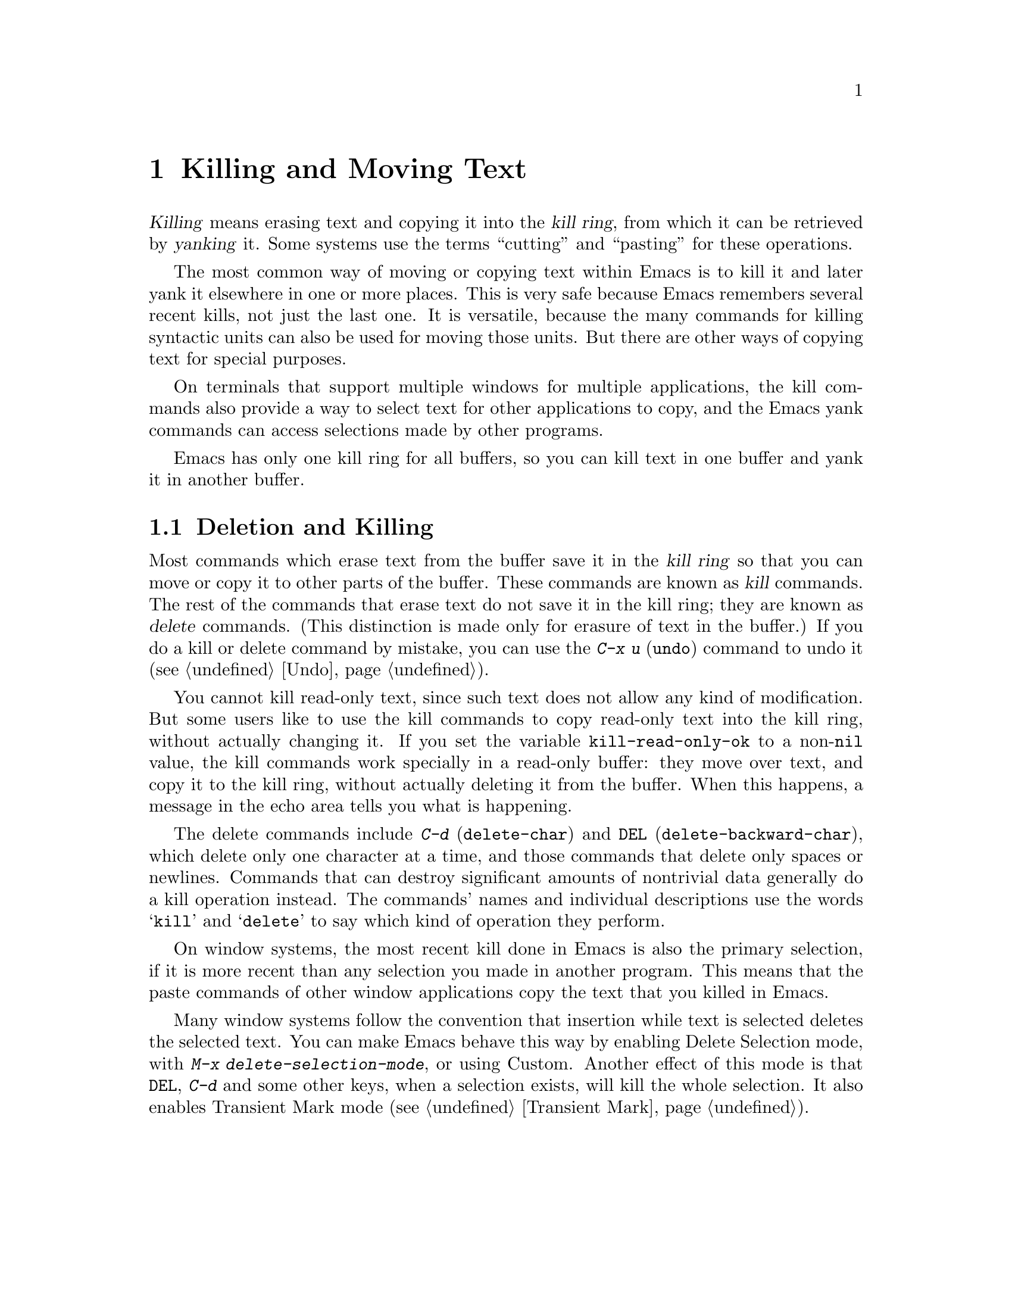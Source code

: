 @c This is part of the Emacs manual.
@c Copyright (C) 1985,86,87,93,94,95,97,00,2001 Free Software Foundation, Inc.
@c See file emacs.texi for copying conditions.
@iftex
@chapter Killing and Moving Text

  @dfn{Killing} means erasing text and copying it into the @dfn{kill
ring}, from which it can be retrieved by @dfn{yanking} it.  Some systems
use the terms ``cutting'' and ``pasting'' for these operations.

  The most common way of moving or copying text within Emacs is to kill it
and later yank it elsewhere in one or more places.  This is very safe
because Emacs remembers several recent kills, not just the last one.  It
is versatile, because the many commands for killing syntactic units can
also be used for moving those units.  But there are other ways of
copying text for special purposes.

  On terminals that support multiple windows for multiple applications,
the kill commands also provide a way to select text for other applications
to copy, and the Emacs yank commands can access selections made by
other programs.

  Emacs has only one kill ring for all buffers, so you can kill text in
one buffer and yank it in another buffer.

@end iftex

@ifnottex
@raisesections
@end ifnottex

@node Killing, Yanking, Mark, Top
@section Deletion and Killing

@cindex killing text
@cindex cutting text
@cindex deletion
  Most commands which erase text from the buffer save it in the @dfn{kill
ring} so that you can move or copy it to other parts of the buffer.
These commands are known as @dfn{kill} commands.  The rest of the
commands that erase text do not save it in the kill ring; they are known
as @dfn{delete} commands.  (This distinction is made only for erasure of
text in the buffer.)  If you do a kill or delete command by mistake, you
can use the @kbd{C-x u} (@code{undo}) command to undo it
(@pxref{Undo}).

@vindex kill-read-only-ok
@cindex read-only text, killing
  You cannot kill read-only text, since such text does not allow any
kind of modification.  But some users like to use the kill commands to
copy read-only text into the kill ring, without actually changing it.
If you set the variable @code{kill-read-only-ok} to a non-@code{nil}
value, the kill commands work specially in a read-only buffer: they
move over text, and copy it to the kill ring, without actually
deleting it from the buffer.  When this happens, a message in the echo
area tells you what is happening.

  The delete commands include @kbd{C-d} (@code{delete-char}) and
@key{DEL} (@code{delete-backward-char}), which delete only one
character at a time, and those commands that delete only spaces or
newlines.  Commands that can destroy significant amounts of nontrivial
data generally do a kill operation instead.  The commands' names and
individual descriptions use the words @samp{kill} and @samp{delete} to
say which kind of operation they perform.

  On window systems, the most recent kill done in Emacs is also the
primary selection, if it is more recent than any selection you made in
another program.  This means that the paste commands of other window
applications copy the text that you killed in Emacs.

@cindex Delete Selection mode
@cindex mode, Delete Selection
@findex delete-selection-mode
  Many window systems follow the convention that insertion while text
is selected deletes the selected text.  You can make Emacs behave this
way by enabling Delete Selection mode, with @kbd{M-x
delete-selection-mode}, or using Custom.  Another effect of this mode
is that @key{DEL}, @kbd{C-d} and some other keys, when a selection
exists, will kill the whole selection.  It also enables Transient Mark
mode (@pxref{Transient Mark}).

@menu
* Deletion::            Commands for deleting small amounts of text and
                          blank areas.
* Killing by Lines::    How to kill entire lines of text at one time.
* Other Kill Commands:: Commands to kill large regions of text and
                          syntactic units such as words and sentences.
@end menu

@need 1500
@node Deletion
@subsection Deletion
@findex delete-backward-char
@findex delete-char

  Deletion means erasing text and not saving it in the kill ring.  For
the most part, the Emacs commands that delete text are those that
erase just one character or only whitespace.

@table @kbd
@item C-d
@itemx @key{Delete}
Delete next character (@code{delete-char}).  If your keyboard has a
@key{Delete} function key (usually located in the edit keypad), Emacs
binds it to @code{delete-char} as well.
@item @key{DEL}
@itemx @key{BS}
Delete previous character (@code{delete-backward-char}).  Some keyboards
refer to this key as a ``backspace key'' and label it with a left arrow.
@item M-\
Delete spaces and tabs around point (@code{delete-horizontal-space}).
@item M-@key{SPC}
Delete spaces and tabs around point, leaving one space
(@code{just-one-space}).
@item C-x C-o
Delete blank lines around the current line (@code{delete-blank-lines}).
@item M-^
Join two lines by deleting the intervening newline, along with any
indentation following it (@code{delete-indentation}).
@end table

@kindex DEL
@kindex C-d
  The most basic delete commands are @kbd{C-d} (@code{delete-char}) and
@key{DEL} (@code{delete-backward-char}).  @kbd{C-d} deletes the
character after point, the one the cursor is ``on top of.''  This
doesn't move point.  @key{DEL} deletes the character before the cursor,
and moves point back.  You can delete newlines like any other characters
in the buffer; deleting a newline joins two lines.  Actually, @kbd{C-d}
and @key{DEL} aren't always delete commands; when given arguments, they
kill instead, since they can erase more than one character this way.

@kindex BACKSPACE
@kindex BS
@kindex DELETE
  Every keyboard has a large key, labeled @key{DEL}, @key{BACKSPACE},
@key{BS} or @key{DELETE}, which is a short distance above the
@key{RET} or @key{ENTER} key and is normally used for erasing what you
have typed.  Regardless of the actual name on the key, in Emacs it is
equivalent to @key{DEL}---or it should be.

  Many keyboards (including standard PC keyboards) have a
@key{BACKSPACE} key a short ways above @key{RET} or @key{ENTER}, and a
@key{DELETE} key elsewhere.  In that case, the @key{BACKSPACE} key is
@key{DEL}, and the @key{DELETE} key is equivalent to @kbd{C-d}---or it
should be.

  Why do we say ``or it should be''?  When Emacs starts up using a
window system, it determines automatically which key or keys should be
equivalent to @key{DEL}.  As a result, @key{BACKSPACE} and/or @key{DELETE}
keys normally do the right things.  But in some unusual cases Emacs
gets the wrong information from the system.  If these keys don't do
what they ought to do, you need to tell Emacs which key to use for
@key{DEL}.  @xref{DEL Does Not Delete}, for how to do this.

@findex normal-erase-is-backspace-mode
  On most text-only terminals, Emacs cannot tell which keys the
keyboard really has, so it follows a uniform plan which may or may not
fit your keyboard.  The uniform plan is that the @acronym{ASCII} @key{DEL}
character deletes, and the @acronym{ASCII} @key{BS} (backspace) character asks
for help (it is the same as @kbd{C-h}).  If this is not right for your
keyboard, such as if you find that the key which ought to delete backwards
enters Help instead, see @ref{DEL Does Not Delete}.

@kindex M-\
@findex delete-horizontal-space
@kindex M-SPC
@findex just-one-space
  The other delete commands are those which delete only whitespace
characters: spaces, tabs and newlines.  @kbd{M-\}
(@code{delete-horizontal-space}) deletes all the spaces and tab
characters before and after point.  @kbd{M-@key{SPC}}
(@code{just-one-space}) does likewise but leaves a single space after
point, regardless of the number of spaces that existed previously (even
if there were none before).

  @kbd{C-x C-o} (@code{delete-blank-lines}) deletes all blank lines
after the current line.  If the current line is blank, it deletes all
blank lines preceding the current line as well (leaving one blank line,
the current line).

  @kbd{M-^} (@code{delete-indentation}) joins the current line and the
previous line, by deleting a newline and all surrounding spaces, usually
leaving a single space.  @xref{Indentation,M-^}.

@node Killing by Lines
@subsection Killing by Lines

@table @kbd
@item C-k
Kill rest of line or one or more lines (@code{kill-line}).
@end table

@kindex C-k
@findex kill-line
  The simplest kill command is @kbd{C-k}.  If given at the beginning of
a line, it kills all the text on the line, leaving it blank.  When used
on a blank line, it kills the whole line including its newline.  To kill
an entire non-blank line, go to the beginning and type @kbd{C-k} twice.

  More generally, @kbd{C-k} kills from point up to the end of the line,
unless it is at the end of a line.  In that case it kills the newline
following point, thus merging the next line into the current one.
Spaces and tabs that you can't see at the end of the line are ignored
when deciding which case applies, so if point appears to be at the end
of the line, you can be sure @kbd{C-k} will kill the newline.

  When @kbd{C-k} is given a positive argument, it kills that many lines
and the newlines that follow them (however, text on the current line
before point is not killed).  With a negative argument @minus{}@var{n}, it
kills @var{n} lines preceding the current line (together with the text
on the current line before point).  Thus, @kbd{C-u - 2 C-k} at the front
of a line kills the two previous lines.

  @kbd{C-k} with an argument of zero kills the text before point on the
current line.

@vindex kill-whole-line
  If the variable @code{kill-whole-line} is non-@code{nil}, @kbd{C-k} at
the very beginning of a line kills the entire line including the
following newline.  This variable is normally @code{nil}.

@node Other Kill Commands
@subsection Other Kill Commands
@findex kill-region
@kindex C-w

@table @kbd
@item C-w
Kill region (from point to the mark) (@code{kill-region}).
@item M-d
Kill word (@code{kill-word}).  @xref{Words}.
@item M-@key{DEL}
Kill word backwards (@code{backward-kill-word}).
@item C-x @key{DEL}
Kill back to beginning of sentence (@code{backward-kill-sentence}).
@xref{Sentences}.
@item M-k
Kill to end of sentence (@code{kill-sentence}).
@item C-M-k
Kill the following balanced expression (@code{kill-sexp}).  @xref{Expressions}.
@item M-z @var{char}
Kill through the next occurrence of @var{char} (@code{zap-to-char}).
@end table

  A kill command which is very general is @kbd{C-w}
(@code{kill-region}), which kills everything between point and the
mark.  With this command, you can kill any contiguous sequence of
characters, if you first set the region around them.

@kindex M-z
@findex zap-to-char
  A convenient way of killing is combined with searching: @kbd{M-z}
(@code{zap-to-char}) reads a character and kills from point up to (and
including) the next occurrence of that character in the buffer.  A
numeric argument acts as a repeat count.  A negative argument means to
search backward and kill text before point.

  Other syntactic units can be killed: words, with @kbd{M-@key{DEL}}
and @kbd{M-d} (@pxref{Words}); balanced expressions, with @kbd{C-M-k}
(@pxref{Expressions}); and sentences, with @kbd{C-x @key{DEL}} and
@kbd{M-k} (@pxref{Sentences}).@refill

  You can use kill commands in read-only buffers.  They don't actually
change the buffer, and they beep to warn you of that, but they do copy
the text you tried to kill into the kill ring, so you can yank it into
other buffers.  Most of the kill commands move point across the text
they copy in this way, so that successive kill commands build up a
single kill ring entry as usual.

@node Yanking, Accumulating Text, Killing, Top
@section Yanking
@cindex moving text
@cindex copying text
@cindex kill ring
@cindex yanking
@cindex pasting

  @dfn{Yanking} means reinserting text previously killed.  This is what
some systems call ``pasting.''  The usual way to move or copy text is to
kill it and then yank it elsewhere one or more times.  This is very safe
because Emacs remembers many recent kills, not just the last one.

@table @kbd
@item C-y
Yank last killed text (@code{yank}).
@item M-y
Replace text just yanked with an earlier batch of killed text
(@code{yank-pop}).
@item M-w
Save region as last killed text without actually killing it
(@code{kill-ring-save}).
@item C-M-w
Append next kill to last batch of killed text (@code{append-next-kill}).
@end table

  On window systems, if there is a current selection in some other
application, and you selected it more recently than you killed any
text in Emacs, @kbd{C-y} copies the selection instead of text
killed within Emacs.

@menu
* Kill Ring::		Where killed text is stored.  Basic yanking.
* Appending Kills::	Several kills in a row all yank together.
* Earlier Kills::	Yanking something killed some time ago.
@end menu

@node Kill Ring
@subsection The Kill Ring

  All killed text is recorded in the @dfn{kill ring}, a list of blocks of
text that have been killed.  There is only one kill ring, shared by all
buffers, so you can kill text in one buffer and yank it in another buffer.
This is the usual way to move text from one file to another.
(@xref{Accumulating Text}, for some other ways.)

@kindex C-y
@findex yank
  The command @kbd{C-y} (@code{yank}) reinserts the text of the most recent
kill.  It leaves the cursor at the end of the text.  It sets the mark at
the beginning of the text.  @xref{Mark}.

  @kbd{C-u C-y} leaves the cursor in front of the text, and sets the
mark after it.  This happens only if the argument is specified with just
a @kbd{C-u}, precisely.  Any other sort of argument, including @kbd{C-u}
and digits, specifies an earlier kill to yank (@pxref{Earlier Kills}).

@cindex yanking and text properties
@vindex yank-excluded-properties
  The yank commands discard certain text properties from the text that
is yanked, those that might lead to annoying results.  For instance,
they discard text properties that respond to the mouse or specify key
bindings.  The variable @code{yank-excluded-properties} specifies the
properties to discard.  Yanking of register contents and rectangles
also discard these properties.

@kindex M-w
@findex kill-ring-save
  To copy a block of text, you can use @kbd{M-w}
(@code{kill-ring-save}), which copies the region into the kill ring
without removing it from the buffer.  This is approximately equivalent
to @kbd{C-w} followed by @kbd{C-x u}, except that @kbd{M-w} does not
alter the undo history and does not temporarily change the screen.

@node Appending Kills
@subsection Appending Kills

@cindex appending kills in the ring
@cindex television
  Normally, each kill command pushes a new entry onto the kill ring.
However, two or more kill commands in a row combine their text into a
single entry, so that a single @kbd{C-y} yanks all the text as a unit,
just as it was before it was killed.

  Thus, if you want to yank text as a unit, you need not kill all of it
with one command; you can keep killing line after line, or word after
word, until you have killed it all, and you can still get it all back at
once.

  Commands that kill forward from point add onto the end of the previous
killed text.  Commands that kill backward from point add text onto the
beginning.  This way, any sequence of mixed forward and backward kill
commands puts all the killed text into one entry without rearrangement.
Numeric arguments do not break the sequence of appending kills.  For
example, suppose the buffer contains this text:

@example
This is a line @point{}of sample text.
@end example

@noindent
with point shown by @point{}.  If you type @kbd{M-d M-@key{DEL} M-d
M-@key{DEL}}, killing alternately forward and backward, you end up with
@samp{a line of sample} as one entry in the kill ring, and @samp{This
is@ @ text.} in the buffer.  (Note the double space between @samp{is}
and @samp{text}, which you can clean up with @kbd{M-@key{SPC}} or
@kbd{M-q}.)

  Another way to kill the same text is to move back two words with
@kbd{M-b M-b}, then kill all four words forward with @kbd{C-u M-d}.
This produces exactly the same results in the buffer and in the kill
ring.  @kbd{M-f M-f C-u M-@key{DEL}} kills the same text, all going
backward; once again, the result is the same.  The text in the kill ring
entry always has the same order that it had in the buffer before you
killed it.

@kindex C-M-w
@findex append-next-kill
  If a kill command is separated from the last kill command by other
commands (not just numeric arguments), it starts a new entry on the kill
ring.  But you can force it to append by first typing the command
@kbd{C-M-w} (@code{append-next-kill}) right before it.  The @kbd{C-M-w}
tells the following command, if it is a kill command, to append the text
it kills to the last killed text, instead of starting a new entry.  With
@kbd{C-M-w}, you can kill several separated pieces of text and
accumulate them to be yanked back in one place.@refill

  A kill command following @kbd{M-w} does not append to the text that
@kbd{M-w} copied into the kill ring.

@node Earlier Kills
@subsection Yanking Earlier Kills

@cindex yanking previous kills
@kindex M-y
@findex yank-pop
  To recover killed text that is no longer the most recent kill, use the
@kbd{M-y} command (@code{yank-pop}).  It takes the text previously
yanked and replaces it with the text from an earlier kill.  So, to
recover the text of the next-to-the-last kill, first use @kbd{C-y} to
yank the last kill, and then use @kbd{M-y} to replace it with the
previous kill.  @kbd{M-y} is allowed only after a @kbd{C-y} or another
@kbd{M-y}.

  You can understand @kbd{M-y} in terms of a ``last yank'' pointer which
points at an entry in the kill ring.  Each time you kill, the ``last
yank'' pointer moves to the newly made entry at the front of the ring.
@kbd{C-y} yanks the entry which the ``last yank'' pointer points to.
@kbd{M-y} moves the ``last yank'' pointer to a different entry, and the
text in the buffer changes to match.  Enough @kbd{M-y} commands can move
the pointer to any entry in the ring, so you can get any entry into the
buffer.  Eventually the pointer reaches the end of the ring; the next
@kbd{M-y} loops back around to the first entry again.

  @kbd{M-y} moves the ``last yank'' pointer around the ring, but it does
not change the order of the entries in the ring, which always runs from
the most recent kill at the front to the oldest one still remembered.

  @kbd{M-y} can take a numeric argument, which tells it how many entries
to advance the ``last yank'' pointer by.  A negative argument moves the
pointer toward the front of the ring; from the front of the ring, it
moves ``around'' to the last entry and continues forward from there.

  Once the text you are looking for is brought into the buffer, you can
stop doing @kbd{M-y} commands and it will stay there.  It's just a copy
of the kill ring entry, so editing it in the buffer does not change
what's in the ring.  As long as no new killing is done, the ``last
yank'' pointer remains at the same place in the kill ring, so repeating
@kbd{C-y} will yank another copy of the same previous kill.

  If you know how many @kbd{M-y} commands it would take to find the
text you want, you can yank that text in one step using @kbd{C-y} with
a numeric argument.  @kbd{C-y} with an argument restores the text from
the specified kill ring entry, counting back from the most recent as
1.  Thus, @kbd{C-u 2 C-y} gets the next-to-the-last block of killed
text---it is equivalent to @kbd{C-y M-y}.  @kbd{C-y} with a numeric
argument starts counting from the ``last yank'' pointer, and sets the
``last yank'' pointer to the entry that it yanks.

@vindex kill-ring-max
  The length of the kill ring is controlled by the variable
@code{kill-ring-max}; no more than that many blocks of killed text are
saved.

@vindex kill-ring
  The actual contents of the kill ring are stored in a variable named
@code{kill-ring}; you can view the entire contents of the kill ring with
the command @kbd{C-h v kill-ring}.

@node Accumulating Text, Rectangles, Yanking, Top
@section Accumulating Text
@findex append-to-buffer
@findex prepend-to-buffer
@findex copy-to-buffer
@findex append-to-file

@cindex accumulating scattered text
  Usually we copy or move text by killing it and yanking it, but there
are other methods convenient for copying one block of text in many
places, or for copying many scattered blocks of text into one place.  To
copy one block to many places, store it in a register
(@pxref{Registers}).  Here we describe the commands to accumulate
scattered pieces of text into a buffer or into a file.

@table @kbd
@item M-x append-to-buffer
Append region to the contents of a specified buffer.
@item M-x prepend-to-buffer
Prepend region to the contents of a specified buffer.
@item M-x copy-to-buffer
Copy region into a specified buffer, deleting that buffer's old contents.
@item M-x insert-buffer
Insert the contents of a specified buffer into current buffer at point.
@item M-x append-to-file
Append region to the contents of a specified file, at the end.
@end table

  To accumulate text into a buffer, use @kbd{M-x append-to-buffer}.
This reads a buffer name, then inserts a copy of the region into the
buffer specified.  If you specify a nonexistent buffer,
@code{append-to-buffer} creates the buffer.  The text is inserted
wherever point is in that buffer.  If you have been using the buffer for
editing, the copied text goes into the middle of the text of the buffer,
starting from wherever point happens to be at that moment.

  Point in that buffer is left at the end of the copied text, so
successive uses of @code{append-to-buffer} accumulate the text in the
specified buffer in the same order as they were copied.  Strictly
speaking, @code{append-to-buffer} does not always append to the text
already in the buffer---it appends only if point in that buffer is at the end.
However, if @code{append-to-buffer} is the only command you use to alter
a buffer, then point is always at the end.

  @kbd{M-x prepend-to-buffer} is just like @code{append-to-buffer}
except that point in the other buffer is left before the copied text, so
successive prependings add text in reverse order.  @kbd{M-x
copy-to-buffer} is similar, except that any existing text in the other
buffer is deleted, so the buffer is left containing just the text newly
copied into it.

  To retrieve the accumulated text from another buffer, use the
command @kbd{M-x insert-buffer}; this too takes @var{buffername} as an
argument.  It inserts a copy of the whole text in buffer
@var{buffername} into the current buffer at point, and sets the mark
after the inserted text.  Alternatively, you can select the other
buffer for editing, then copy text from it by killing.
@xref{Buffers}, for background information on buffers.

  Instead of accumulating text within Emacs, in a buffer, you can append
text directly into a file with @kbd{M-x append-to-file}, which takes
@var{filename} as an argument.  It adds the text of the region to the end
of the specified file.  The file is changed immediately on disk.

  You should use @code{append-to-file} only with files that are
@emph{not} being visited in Emacs.  Using it on a file that you are
editing in Emacs would change the file behind Emacs's back, which
can lead to losing some of your editing.

@node Rectangles, Registers, Accumulating Text, Top
@section Rectangles
@cindex rectangle
@cindex columns (and rectangles)
@cindex killing rectangular areas of text

  The rectangle commands operate on rectangular areas of the text: all
the characters between a certain pair of columns, in a certain range of
lines.  Commands are provided to kill rectangles, yank killed rectangles,
clear them out, fill them with blanks or text, or delete them.  Rectangle
commands are useful with text in multicolumn formats, and for changing
text into or out of such formats.

  When you must specify a rectangle for a command to work on, you do it
by putting the mark at one corner and point at the opposite corner.  The
rectangle thus specified is called the @dfn{region-rectangle} because
you control it in much the same way as the region is controlled.  But
remember that a given combination of point and mark values can be
interpreted either as a region or as a rectangle, depending on the
command that uses them.

  If point and the mark are in the same column, the rectangle they
delimit is empty.  If they are in the same line, the rectangle is one
line high.  This asymmetry between lines and columns comes about
because point (and likewise the mark) is between two columns, but within
a line.

@table @kbd
@item C-x r k
Kill the text of the region-rectangle, saving its contents as the
``last killed rectangle'' (@code{kill-rectangle}).
@item C-x r d
Delete the text of the region-rectangle (@code{delete-rectangle}).
@item C-x r y
Yank the last killed rectangle with its upper left corner at point
(@code{yank-rectangle}).
@item C-x r o
Insert blank space to fill the space of the region-rectangle
(@code{open-rectangle}).  This pushes the previous contents of the
region-rectangle rightward.
@item C-x r c
Clear the region-rectangle by replacing its contents with spaces
(@code{clear-rectangle}).
@item M-x delete-whitespace-rectangle
Delete whitespace in each of the lines on the specified rectangle,
starting from the left edge column of the rectangle.
@item C-x r t @var{string} @key{RET}
Replace rectangle contents with @var{string} on each line.
(@code{string-rectangle}).
@item M-x string-insert-rectangle @key{RET} @var{string} @key{RET}
Insert @var{string} on each line of the rectangle.
@end table

  The rectangle operations fall into two classes: commands for
deleting and inserting rectangles, and commands for blank rectangles.

@kindex C-x r k
@kindex C-x r d
@findex kill-rectangle
@findex delete-rectangle
  There are two ways to get rid of the text in a rectangle: you can
discard the text (delete it) or save it as the ``last killed''
rectangle.  The commands for these two ways are @kbd{C-x r d}
(@code{delete-rectangle}) and @kbd{C-x r k} (@code{kill-rectangle}).  In
either case, the portion of each line that falls inside the rectangle's
boundaries is deleted, causing any following text on the line to
move left into the gap.

  Note that ``killing'' a rectangle is not killing in the usual sense; the
rectangle is not stored in the kill ring, but in a special place that
can only record the most recent rectangle killed.  This is because yanking
a rectangle is so different from yanking linear text that different yank
commands have to be used and yank-popping is hard to make sense of.

@kindex C-x r y
@findex yank-rectangle
  To yank the last killed rectangle, type @kbd{C-x r y}
(@code{yank-rectangle}).  Yanking a rectangle is the opposite of killing
one.  Point specifies where to put the rectangle's upper left corner.
The rectangle's first line is inserted there, the rectangle's second
line is inserted at the same horizontal position, but one line
vertically down, and so on.  The number of lines affected is determined
by the height of the saved rectangle.

  You can convert single-column lists into double-column lists using
rectangle killing and yanking; kill the second half of the list as a
rectangle and then yank it beside the first line of the list.
@xref{Two-Column}, for another way to edit multi-column text.

  You can also copy rectangles into and out of registers with @kbd{C-x r
r @var{r}} and @kbd{C-x r i @var{r}}.  @xref{RegRect,,Rectangle
Registers}.

@kindex C-x r o
@findex open-rectangle
@kindex C-x r c
@findex clear-rectangle
  There are two commands you can use for making blank rectangles:
@kbd{C-x r c} (@code{clear-rectangle}) which blanks out existing text,
and @kbd{C-x r o} (@code{open-rectangle}) which inserts a blank
rectangle.  Clearing a rectangle is equivalent to deleting it and then
inserting a blank rectangle of the same size.

@findex delete-whitespace-rectangle
  The command @kbd{M-x delete-whitespace-rectangle} deletes horizontal
whitespace starting from a particular column.  This applies to each of
the lines in the rectangle, and the column is specified by the left
edge of the rectangle.  The right edge of the rectangle does not make
any difference to this command.

@kindex C-x r t
@findex string-rectangle
  The command @kbd{C-x r t} (@code{string-rectangle}) replaces the
contents of a region-rectangle with a string on each line.  The
string's width need not be the same as the width of the rectangle.  If
the string's width is less, the text after the rectangle shifts left;
if the string is wider than the rectangle, the text after the
rectangle shifts right.

@findex string-insert-rectangle
  The command @kbd{M-x string-insert-rectangle} is similar to
@code{string-rectangle}, but inserts the string on each line,
shifting the original text to the right.

@ifnottex
@lowersections
@end ifnottex

@ignore
   arch-tag: d8da8f96-0928-449a-816e-ff2d3497866c
@end ignore
